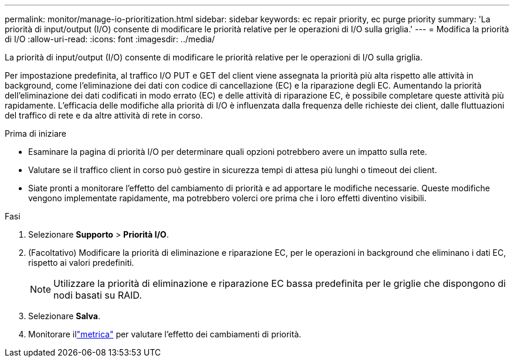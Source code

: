 ---
permalink: monitor/manage-io-prioritization.html 
sidebar: sidebar 
keywords: ec repair priority, ec purge priority 
summary: 'La priorità di input/output (I/O) consente di modificare le priorità relative per le operazioni di I/O sulla griglia.' 
---
= Modifica la priorità di I/O
:allow-uri-read: 
:icons: font
:imagesdir: ../media/


[role="lead"]
La priorità di input/output (I/O) consente di modificare le priorità relative per le operazioni di I/O sulla griglia.

Per impostazione predefinita, al traffico I/O PUT e GET del client viene assegnata la priorità più alta rispetto alle attività in background, come l'eliminazione dei dati con codice di cancellazione (EC) e la riparazione degli EC.  Aumentando la priorità dell'eliminazione dei dati codificati in modo errato (EC) e delle attività di riparazione EC, è possibile completare queste attività più rapidamente.  L'efficacia delle modifiche alla priorità di I/O è influenzata dalla frequenza delle richieste dei client, dalle fluttuazioni del traffico di rete e da altre attività di rete in corso.

.Prima di iniziare
* Esaminare la pagina di priorità I/O per determinare quali opzioni potrebbero avere un impatto sulla rete.
* Valutare se il traffico client in corso può gestire in sicurezza tempi di attesa più lunghi o timeout dei client.
* Siate pronti a monitorare l'effetto del cambiamento di priorità e ad apportare le modifiche necessarie.  Queste modifiche vengono implementate rapidamente, ma potrebbero volerci ore prima che i loro effetti diventino visibili.


.Fasi
. Selezionare *Supporto* > *Priorità I/O*.
. (Facoltativo) Modificare la priorità di eliminazione e riparazione EC, per le operazioni in background che eliminano i dati EC, rispetto ai valori predefiniti.
+

NOTE: Utilizzare la priorità di eliminazione e riparazione EC bassa predefinita per le griglie che dispongono di nodi basati su RAID.

. Selezionare *Salva*.
. Monitorare illink:../monitor/commonly-used-prometheus-metrics.html#where-are-prometheus-metrics-used["metrica"] per valutare l'effetto dei cambiamenti di priorità.

